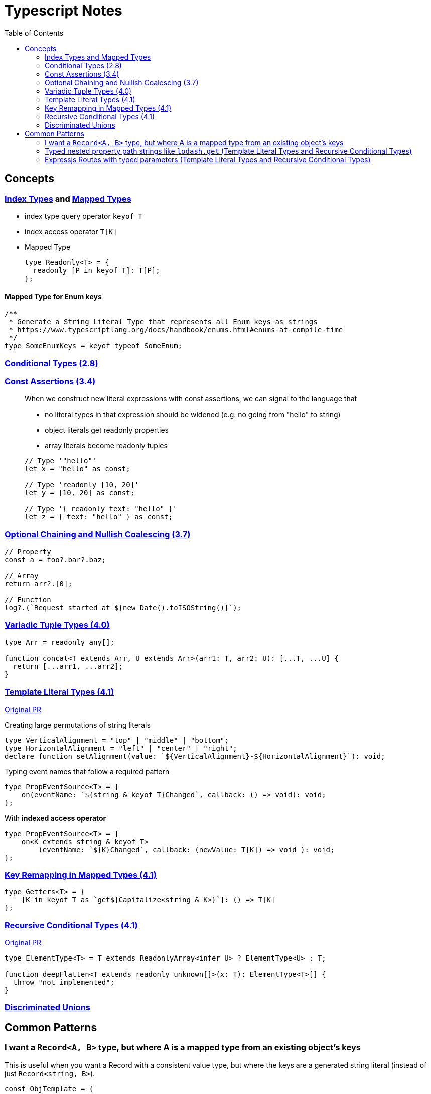 = Typescript Notes
:toc:

== Concepts

=== https://www.typescriptlang.org/docs/handbook/advanced-types.html#index-types[Index Types] and https://www.typescriptlang.org/docs/handbook/advanced-types.html#mapped-types[Mapped Types]

* index type query operator `keyof T`
* index access operator `T[K]`
* Mapped Type
+
```typescript
type Readonly<T> = {
  readonly [P in keyof T]: T[P];
};
```

==== Mapped Type for Enum keys

```typescript
/**
 * Generate a String Literal Type that represents all Enum keys as strings
 * https://www.typescriptlang.org/docs/handbook/enums.html#enums-at-compile-time
 */
type SomeEnumKeys = keyof typeof SomeEnum;
```

=== https://www.typescriptlang.org/docs/handbook/release-notes/typescript-2-8.html#conditional-types[Conditional Types (2.8)]

=== https://www.typescriptlang.org/docs/handbook/release-notes/typescript-3-4.html#const-assertions[Const Assertions (3.4)]
____
When we construct new literal expressions with const assertions, we can signal to the language that

* no literal types in that expression should be widened (e.g. no going from "hello" to string)
* object literals get readonly properties
* array literals become readonly tuples

```typescript
// Type '"hello"'
let x = "hello" as const;

// Type 'readonly [10, 20]'
let y = [10, 20] as const;

// Type '{ readonly text: "hello" }'
let z = { text: "hello" } as const;
```
____

=== https://www.typescriptlang.org/docs/handbook/release-notes/typescript-3-7.html#optional-chaining[Optional Chaining and Nullish Coalescing (3.7)]

```typescript
// Property
const a = foo?.bar?.baz;

// Array
return arr?.[0];

// Function
log?.(`Request started at ${new Date().toISOString()}`);
```

=== https://www.typescriptlang.org/docs/handbook/release-notes/typescript-4-0.html#variadic-tuple-types[Variadic Tuple Types (4.0)]

```typescript
type Arr = readonly any[];

function concat<T extends Arr, U extends Arr>(arr1: T, arr2: U): [...T, ...U] {
  return [...arr1, ...arr2];
}
```

=== https://www.typescriptlang.org/docs/handbook/release-notes/typescript-4-1.html#template-literal-types[Template Literal Types (4.1)] 

https://github.com/microsoft/TypeScript/pull/40336[Original PR]

Creating large permutations of string literals
```typescript
type VerticalAlignment = "top" | "middle" | "bottom";
type HorizontalAlignment = "left" | "center" | "right";
declare function setAlignment(value: `${VerticalAlignment}-${HorizontalAlignment}`): void;
```

Typing event names that follow a required pattern
```typescript
type PropEventSource<T> = {
    on(eventName: `${string & keyof T}Changed`, callback: () => void): void;
};
```

With **indexed access operator**
```typescript
type PropEventSource<T> = {
    on<K extends string & keyof T>
        (eventName: `${K}Changed`, callback: (newValue: T[K]) => void ): void;
};
```

=== https://www.typescriptlang.org/docs/handbook/release-notes/typescript-4-1.html#key-remapping-in-mapped-types[Key Remapping in Mapped Types (4.1)]

```typescript
type Getters<T> = {
    [K in keyof T as `get${Capitalize<string & K>}`]: () => T[K]
};
```

=== https://www.typescriptlang.org/docs/handbook/release-notes/typescript-4-1.html#recursive-conditional-types[Recursive Conditional Types (4.1)]

https://github.com/microsoft/TypeScript/pull/40002[Original PR]

```typescript
type ElementType<T> = T extends ReadonlyArray<infer U> ? ElementType<U> : T;

function deepFlatten<T extends readonly unknown[]>(x: T): ElementType<T>[] {
  throw "not implemented";
}
```

=== https://www.typescriptlang.org/docs/handbook/unions-and-intersections.html#discriminating-unions[Discriminated Unions]

== Common Patterns

=== I want a `Record<A, B>` type, but where A is a mapped type from an existing object's keys
This is useful when you want a Record with a consistent value type, but where the keys are a generated string literal (instead of just `Record<string, B>`).

```typescript
const ObjTemplate = {
  key1: value1,
  key2: value2
} as const;

const Obj: { [key in keyof typeof ObjTemplate]: ValueType } = ObjTemplate;
```

=== Typed nested property path strings like `lodash.get` (Template Literal Types and Recursive Conditional Types)

From https://stackoverflow.com/a/65140399[here]

```typescript
type Path<T> = T extends Array<any>
  ? `${number}` | `${number}.${Path<T[number]>}`
  : T extends object
  ? {
      [P in keyof T]: (P & string) | `${P & string}.${Path<T[P]>}`
    }[keyof T]
  : never
```

See "Expressjs Routes with typed parameters" for another possible solution to this.

=== Expressjs Routes with typed parameters (Template Literal Types and Recursive Conditional Types)
From https://davidtimms.github.io/programming-languages/typescript/2020/11/20/exploring-template-literal-types-in-typescript-4.1.html[Exploring Template Literal Types in TypeScript 4.1]

```typescript
type PathParams<Path extends string> =
    Path extends `:${infer Param}/${infer Rest}` ? Param | PathParams<Rest> :
    Path extends `:${infer Param}` ? Param :
    Path extends `${infer _Prefix}:${infer Rest}` ? PathParams<`:${Rest}`> :
    never;
```
